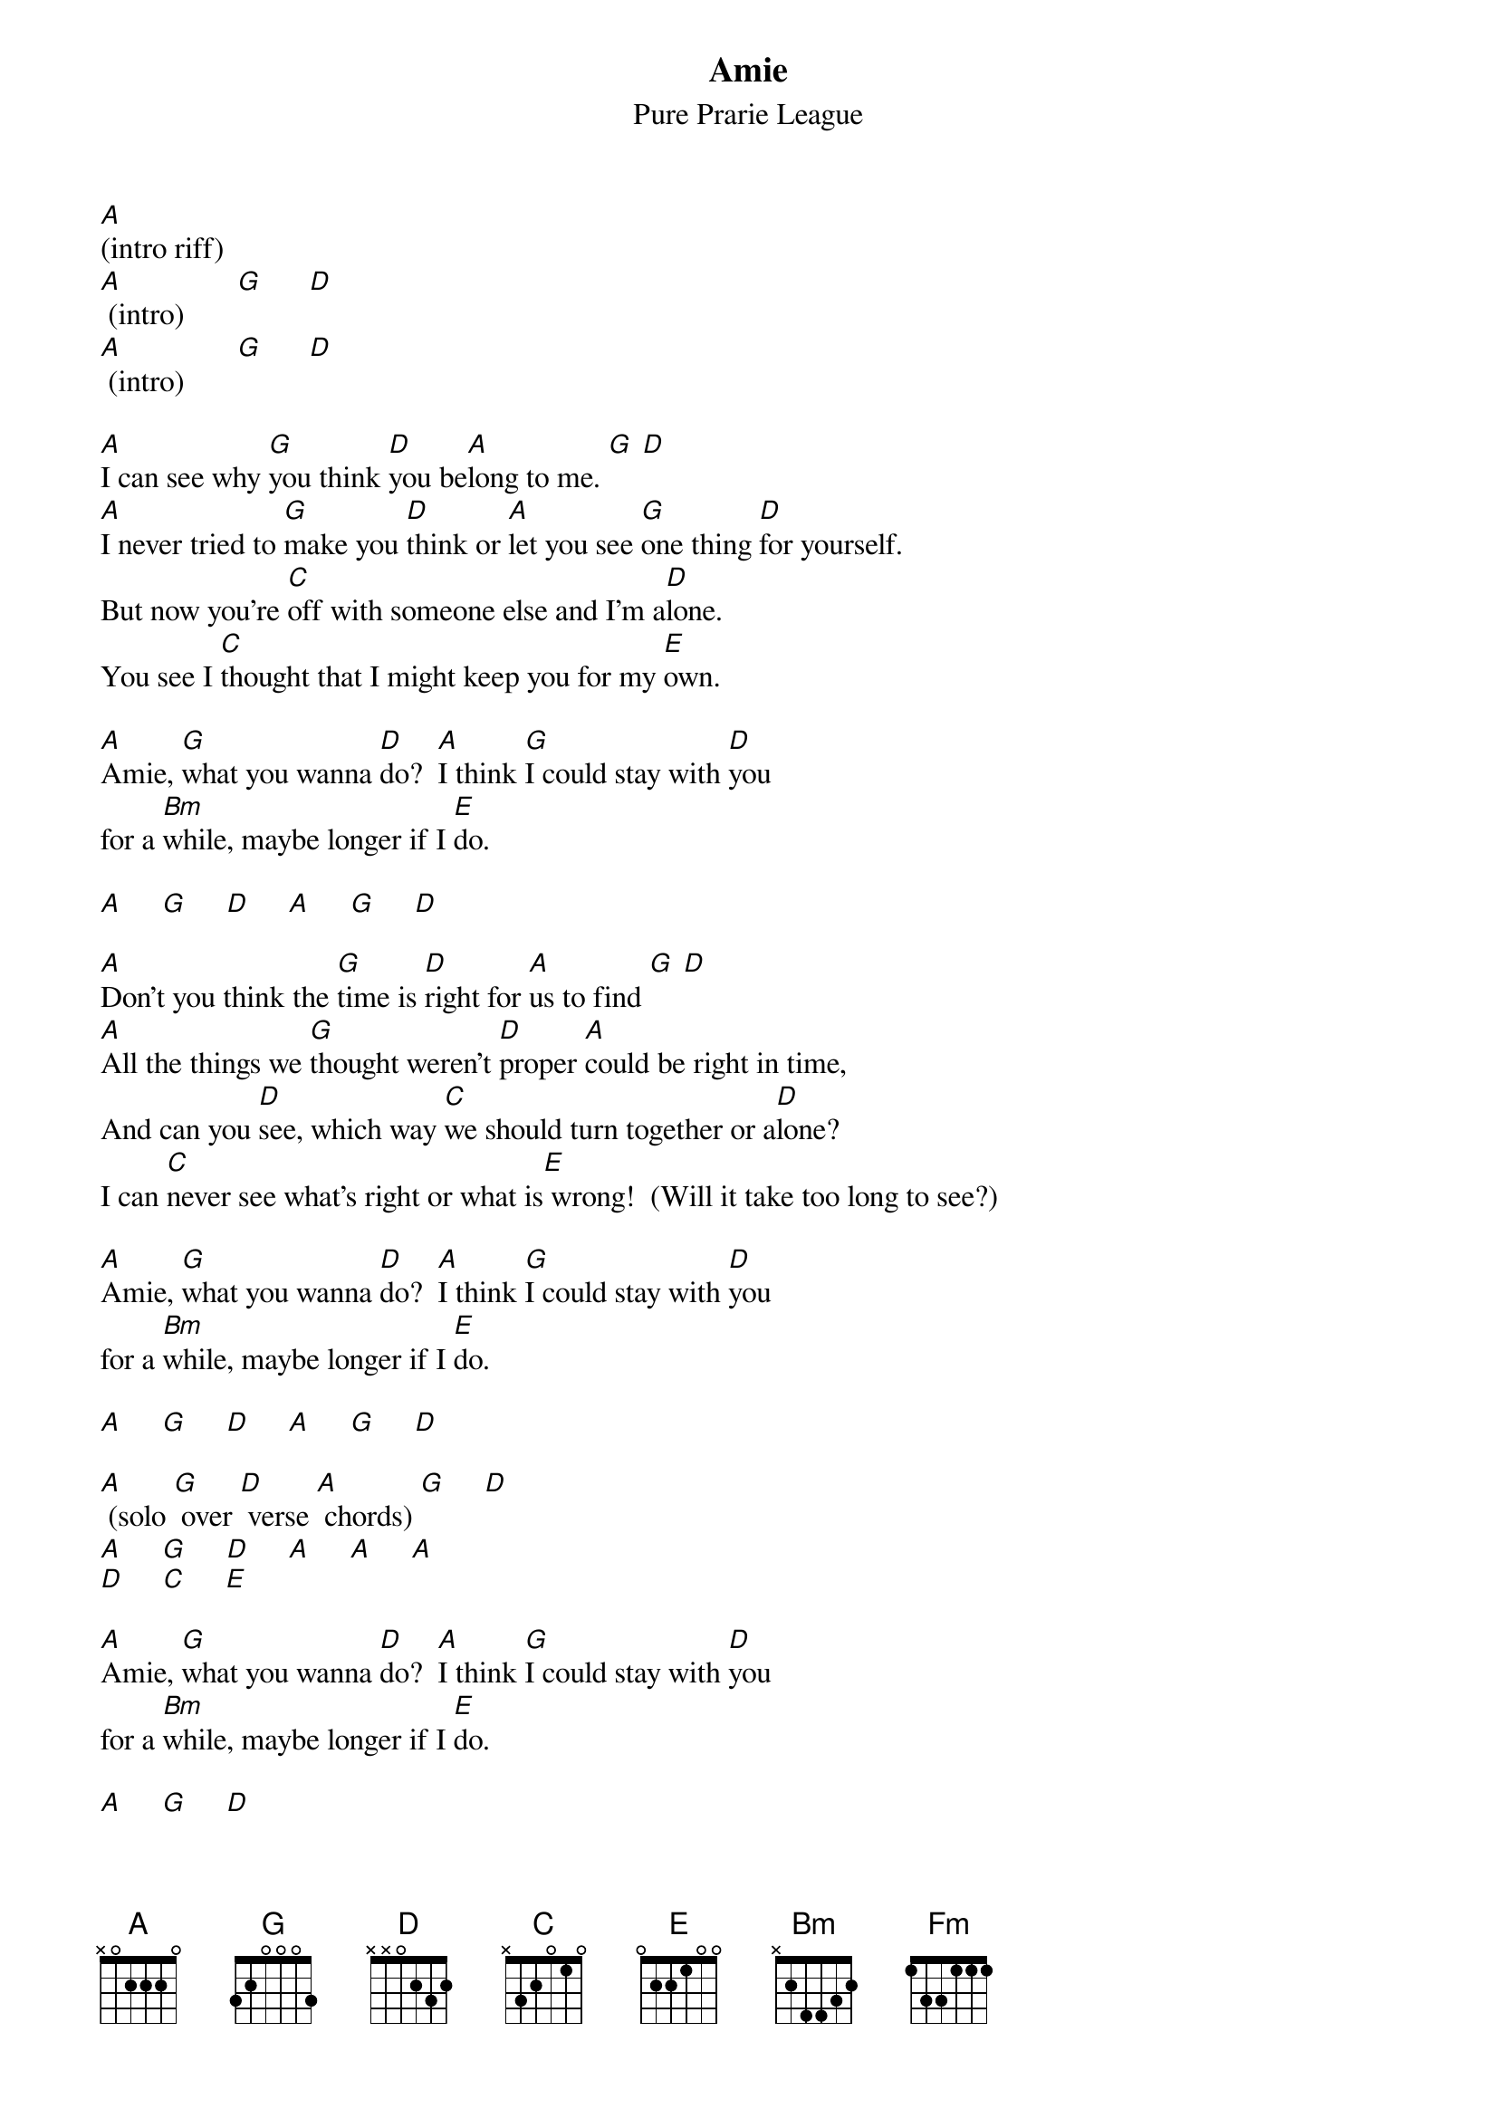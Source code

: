 
{even}
{t:Amie}
{st:Pure Prarie League}

[A](intro riff)
[A] (intro)       [G]      [D]
[A] (intro)       [G]      [D]

[A]I can see why [G]you think [D]you be[A]long to me. [G] [D]
[A]I never tried to [G]make you [D]think or [A]let you see [G]one thing [D]for yourself.
But now you're [C]off with someone else and I'm a[D]lone.
You see I [C]thought that I might keep you for my [E]own.

[A]Amie, [G]what you wanna [D]do?  [A]I think [G]I could stay with [D]you
for a [Bm]while, maybe longer if I [E]do.

[A]     [G]     [D]     [A]     [G]     [D]

[A]Don't you think the [G]time is [D]right for [A]us to find [G] [D]
[A]All the things we [G]thought weren't [D]proper [A]could be right in time, 
And can you [D]see, which way [C]we should turn together or a[D]lone?
I can [C]never see what's right or what is[E] wrong!  (Will it take too long to see?)

[A]Amie, [G]what you wanna [D]do?  [A]I think [G]I could stay with [D]you
for a [Bm]while, maybe longer if I [E]do.

[A]     [G]     [D]     [A]     [G]     [D]

[A] (solo [G] over [D] verse [A] chords) [G]     [D]
[A]     [G]     [D]     [A]     [A]     [A]
[D]     [C]     [E]

[A]Amie, [G]what you wanna [D]do?  [A]I think [G]I could stay with [D]you
for a [Bm]while, maybe longer if I [E]do.

[A]     [G]     [D]

[A]Now it's come to [G]what you [D]want, you've [A]had your way. [G] [D]
And [A]all the things you [G]thought bef[D]ore just [A]faded into gray
And can you [D]see that I [C]don't know if it's you or if it's [D]me.
If it's [C]one of us, I'm sure we both will [E]see.  Won't you look at me and tell me?

[A]Amie, [G]what you wanna [D]do?  [A]I think [G]I could stay with [D]you
for a [Bm]while, maybe longer if I [E]do. (longer if I do!)

[A]Amie, [G]what you wanna [D]do?  [A]I think [G]I could stay with [D]you
for a [Bm]while, maybe longer if I [E]do.

{comment: soft picking:}

I keep [A]falling in and out of [G]love with [D]you.
[A]Falling in and out of [G]love with [D]you.
[A]Don't know what I'm gonna [G]do[D].
I keep [A]falling in and out of [G]love with [Fm]youuuuuuu.

{comment: end on A}


